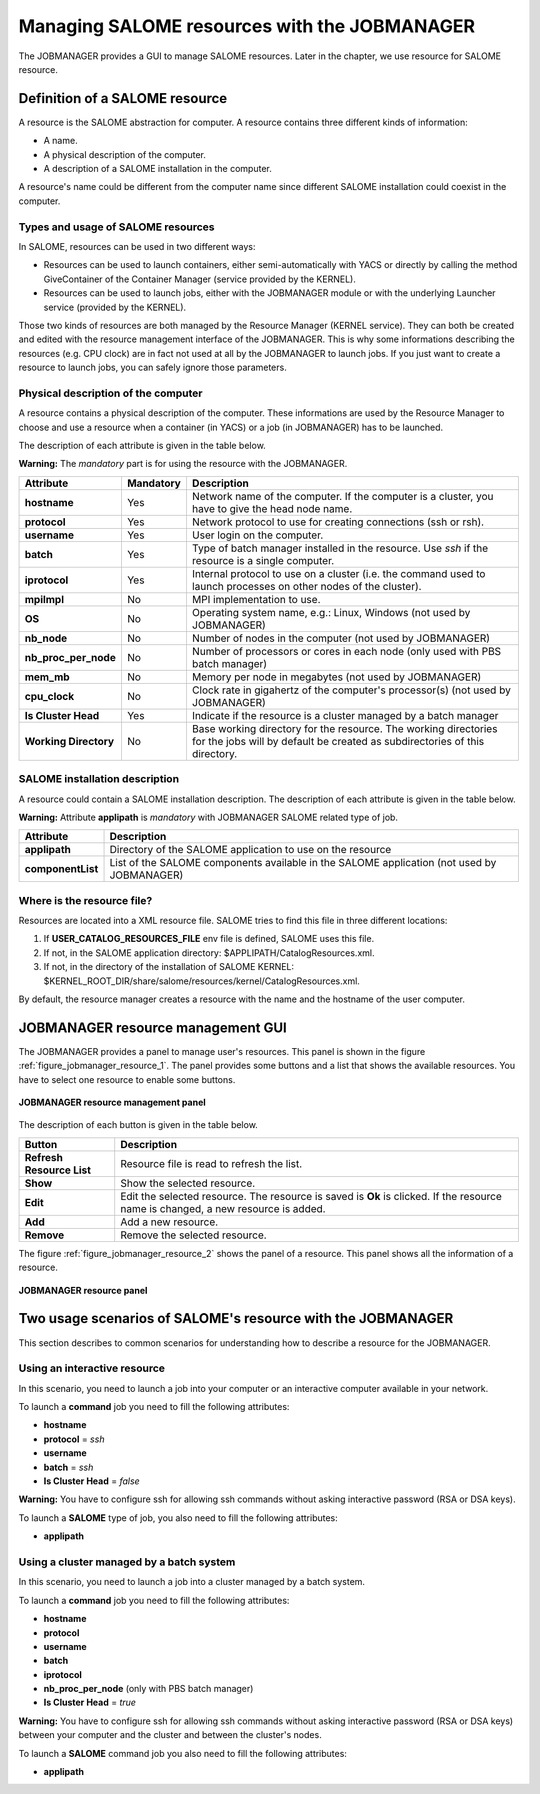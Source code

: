 Managing SALOME resources with the JOBMANAGER
=============================================

The JOBMANAGER provides a GUI to manage SALOME resources.
Later in the chapter, we use resource for SALOME resource.

Definition of a SALOME resource
+++++++++++++++++++++++++++++++

A resource is the SALOME abstraction for computer.
A resource contains three different kinds of information:

- A name.
- A physical description of the computer.
- A description of a SALOME installation in the computer.

A resource's name could be different from the computer name since 
different SALOME installation could coexist in the computer.

Types and usage of SALOME resources
-----------------------------------

In SALOME, resources can be used in two different ways:

- Resources can be used to launch containers, either semi-automatically with
  YACS or directly by calling the method GiveContainer of the Container
  Manager (service provided by the KERNEL).
- Resources can be used to launch jobs, either with the JOBMANAGER module or
  with the underlying Launcher service (provided by the KERNEL).

Those two kinds of resources are both managed by the Resource Manager (KERNEL
service). They can both be created and edited with the resource management
interface of the JOBMANAGER. This is why some informations describing the
resources (e.g. CPU clock) are in fact not used at all by the JOBMANAGER to
launch jobs. If you just want to create a resource to launch jobs, you can
safely ignore those parameters.

Physical description of the computer
------------------------------------

A resource contains a physical description of the computer.
These informations are used by the Resource Manager to choose and use a
resource when a container (in YACS) or a job (in JOBMANAGER) has to be
launched.

The description of each attribute is given in the table below. 

**Warning:** The *mandatory* part is for using the resource with the JOBMANAGER.

========================== ================ =============================================================
**Attribute**              **Mandatory**    **Description**
========================== ================ =============================================================
**hostname**               Yes              Network name of the computer. If the computer is a cluster,
                                            you have to give the head node name.
**protocol**               Yes              Network protocol to use for creating connections 
                                            (ssh or rsh).
**username**               Yes              User login on the computer.
**batch**                  Yes              Type of batch manager installed in the resource. Use *ssh* if
                                            the resource is a single computer.
**iprotocol**              Yes              Internal protocol to use on a cluster (i.e. the command used
                                            to launch processes on other nodes of the cluster).
**mpiImpl**                No               MPI implementation to use.
**OS**                     No               Operating system name, e.g.: Linux, Windows (not used by
                                            JOBMANAGER)
**nb_node**                No               Number of nodes in the computer (not used by JOBMANAGER)
**nb_proc_per_node**       No               Number of processors or cores in each node (only used with
                                            PBS batch manager)
**mem_mb**                 No               Memory per node in megabytes (not used by JOBMANAGER)
**cpu_clock**              No               Clock rate in gigahertz of the computer's processor(s) (not
                                            used by JOBMANAGER)
**Is Cluster Head**        Yes              Indicate if the resource is a cluster managed by a batch
                                            manager
**Working Directory**      No               Base working directory for the resource. The working
                                            directories for the jobs will by default be created as
                                            subdirectories of this directory.
========================== ================ =============================================================

SALOME installation description
-------------------------------

A resource could contain a SALOME installation description.
The description of each attribute is given in the table below.

**Warning:** Attribute **applipath** is *mandatory* with JOBMANAGER SALOME related type of job.

========================== =============================================================
**Attribute**              **Description**
========================== =============================================================
**applipath**              Directory of the SALOME application to use on the resource
**componentList**          List of the SALOME components available in the SALOME 
                           application (not used by JOBMANAGER)
========================== =============================================================

Where is the resource file?
---------------------------

Resources are located into a XML resource file. SALOME tries to find this file
in three different locations:

1. If **USER_CATALOG_RESOURCES_FILE** env file is defined, SALOME uses this file.
2. If not, in the SALOME application directory: $APPLIPATH/CatalogResources.xml.
3. If not, in the directory of the installation of SALOME KERNEL: 
   $KERNEL_ROOT_DIR/share/salome/resources/kernel/CatalogResources.xml.

By default, the resource manager creates a resource with the name and the hostname of the user computer.

JOBMANAGER resource management GUI
++++++++++++++++++++++++++++++++++

The JOBMANAGER provides a panel to manage user's resources. This panel is shown in the 
figure :ref:`figure_jobmanager_resource_1`. The panel provides some buttons and a list
that shows the available resources. You have to select one resource to enable some buttons.

.. _figure_jobmanager_resource_1:

.. figure:: images/jobmanager_resource_1.png
  :align: center

  **JOBMANAGER resource management panel**

The description of each button is given in the table below.

========================== =============================================================
**Button**                  **Description**
========================== =============================================================
**Refresh Resource List**  Resource file is read to refresh the list.
**Show**                   Show the selected resource.
**Edit**                   Edit the selected resource. The resource is saved is **Ok** 
                           is clicked. If the resource name is changed, a new resource
                           is added.
**Add**                    Add a new resource.
**Remove**                 Remove the selected resource.
========================== =============================================================

The figure :ref:`figure_jobmanager_resource_2` shows the panel of a resource. This panel
shows all the information of a resource.

.. _figure_jobmanager_resource_2:

.. figure:: images/jobmanager_resource_2.png
  :align: center

  **JOBMANAGER resource panel**

Two usage scenarios of SALOME's resource with the JOBMANAGER
++++++++++++++++++++++++++++++++++++++++++++++++++++++++++++

This section describes to common scenarios for understanding how to describe
a resource for the JOBMANAGER.

Using an interactive resource
-----------------------------

In this scenario, you need to launch a job into your computer or an interactive computer
available in your network.

To launch a **command** job you need to fill the following attributes:

- **hostname**
- **protocol** = *ssh*
- **username**
- **batch** = *ssh*
- **Is Cluster Head** = *false*

**Warning:** You have to configure ssh for allowing ssh commands without asking 
interactive password (RSA or DSA keys).

To launch a **SALOME** type of job, you also need to fill the following attributes:

- **applipath**

Using a cluster managed by a batch system
-----------------------------------------

In this scenario, you need to launch a job into a cluster managed by a batch system.

To launch a **command** job you need to fill the following attributes:

- **hostname**
- **protocol**
- **username**
- **batch**
- **iprotocol**
- **nb_proc_per_node** (only with PBS batch manager)
- **Is Cluster Head** = *true*

**Warning:** You have to configure ssh for allowing ssh commands without asking 
interactive password (RSA or DSA keys) between your computer and the cluster and between
the cluster's nodes.

To launch a **SALOME** command job you also need to fill the following attributes:

- **applipath**
